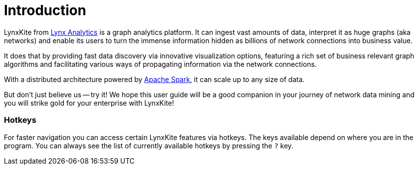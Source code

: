 # Introduction

LynxKite from http://lynxanalytics.com/[Lynx Analytics] is a graph analytics platform.
It can ingest vast amounts of data, interpret it
as huge graphs (aka networks) and enable its users to turn the immense information hidden as
billions of network connections into business value.

It does that by providing fast data discovery via innovative visualization options, featuring a rich
set of business relevant graph algorithms and facilitating various ways of propagating information
via the network connections.

With a distributed architecture powered by https://spark.apache.org/[Apache Spark],
it can scale up to any size of data.

But don't just believe us -- try it! We hope this user guide will be a good companion in your
journey of network data mining and you will strike gold for your enterprise with LynxKite!

### Hotkeys

For faster navigation you can access certain LynxKite features via hotkeys. The keys available
depend on where you are in the program. You can always see the list of currently available
hotkeys by pressing the `?` key.
